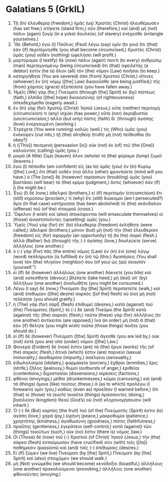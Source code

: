 * Galatians 5 (GrkIL)
:PROPERTIES:
:ID: GrkIL/48-GAL05
:END:

1. Τῇ (In) ἐλευθερίᾳ (freedom,) ἡμᾶς (us) Χριστὸς (Christ) ἠλευθέρωσεν (has set free;) στήκετε (stand firm,) οὖν (therefore,) καὶ (and) μὴ (not) πάλιν (again) ζυγῷ (in a yoke) δουλείας (of slavery) ἐνέχεσθε (entangle yourselves.)
2. Ἴδε (Behold,) ἐγὼ (I) Παῦλος (Paul) λέγω (say) ὑμῖν (to you) ὅτι (that) ἐὰν (if) περιτέμνησθε (you shall become circumcised,) Χριστὸς (Christ) ὑμᾶς (you) οὐδὲν (nothing) ὠφελήσει (will profit.)
3. μαρτύρομαι (I testify) δὲ (now) πάλιν (again) παντὶ (to every) ἀνθρώπῳ (man) περιτεμνομένῳ (being circumcised) ὅτι (that) ὀφειλέτης (a debtor) ἐστὶν (he is) ὅλον (all) τὸν (the) νόμον (Law) ποιῆσαι (to keep.)
4. κατηργήθητε (You are severed) ἀπὸ (from) Χριστοῦ (Christ,) οἵτινες (whoever) ἐν (in) νόμῳ ([the] Law) δικαιοῦσθε (are being justified;) τῆς (from) χάριτος (grace) ἐξεπέσατε (you have fallen away.)
5. Ἡμεῖς (We) γὰρ (for,) Πνεύματι (through [the] Spirit) ἐκ (by) πίστεως (faith,) ἐλπίδα ([the] hope) δικαιοσύνης (of righteousness) ἀπεκδεχόμεθα (eagerly await.)
6. ἐν (In) γὰρ (for) Χριστῷ (Christ) Ἰησοῦ (Jesus,) οὔτε (neither) περιτομή (circumcision) τι (any) ἰσχύει (has power,) οὔτε (nor) ἀκροβυστία (uncircumcision;) ἀλλὰ (but only) πίστις (faith) δι᾽ (through) ἀγάπης (love) ἐνεργουμένη (working.)
7. Ἐτρέχετε (You were running) καλῶς (well.) τίς (Who) ὑμᾶς (you) ἐνέκοψεν (cut into,) τῇ (the) ἀληθείᾳ (truth) μὴ (not) πείθεσθαι (to obey?)
8. ἡ ([This]) πεισμονὴ (persuasion [is]) οὐκ (not) ἐκ (of) τοῦ (the [One]) καλοῦντος (calling) ὑμᾶς (you.)
9. μικρὰ (A little) ζύμη (leaven) ὅλον (whole) τὸ (the) φύραμα (lump) ζυμοῖ (leavens.)
10. ἐγὼ (I) πέποιθα (am confident) εἰς (as to) ὑμᾶς (you) ἐν (in) Κυρίῳ ([the] Lord,) ὅτι (that) οὐδὲν (no) ἄλλο (other) φρονήσετε (mind will you have.) ὁ (The [one]) δὲ (however) ταράσσων (troubling) ὑμᾶς (you) βαστάσει (will bear) τὸ (the) κρίμα (judgment,) ὅστις (whoever) ἐὰν (if) ᾖ (he might be.)
11. Ἐγὼ (I) δέ (now,) ἀδελφοί (brothers,) εἰ (if) περιτομὴν (circumcision) ἔτι (still) κηρύσσω (proclaim,) τί (why) ἔτι (still) διώκομαι (am I persecuted?) ἄρα (In that case) κατήργηται (has been abolished) τὸ (the) σκάνδαλον (offense) τοῦ (of the) σταυροῦ (cross.)
12. Ὄφελον (I wish) καὶ (also) ἀποκόψονται (will emasculate themselves) οἱ (those) ἀναστατοῦντες (upsetting) ὑμᾶς (you.)
13. Ὑμεῖς (You) γὰρ (for) ἐπ᾽ (to) ἐλευθερίᾳ (freedom) ἐκλήθητε (were called,) ἀδελφοί (brothers;) μόνον (but) μὴ (not) τὴν (the) ἐλευθερίαν (freedom) εἰς (for) ἀφορμὴν (an opportunity) τῇ (to the) σαρκί (flesh.) ἀλλὰ (Rather) διὰ (through) τῆς (-) ἀγάπης (love,) δουλεύετε (serve) ἀλλήλοις (one another.)
14. ὁ (-) γὰρ (For) πᾶς (the entire) νόμος (Law) ἐν (in) ἑνὶ (one) λόγῳ (word) πεπλήρωται (is fulfilled) ἐν (in) τῷ (this:) Ἀγαπήσεις (You shall love) τὸν (the) πλησίον (neighbor) σου (of you) ὡς (as) σεαυτόν (yourself.”)
15. εἰ (If) δὲ (however) ἀλλήλους (one another) δάκνετε (you bite) καὶ (and) κατεσθίετε (devour,) βλέπετε (take heed,) μὴ (lest) ὑπ᾽ (by) ἀλλήλων (one another) ἀναλωθῆτε (you might be consumed.)
16. Λέγω (I say) δέ (now,) Πνεύματι (by [the] Spirit) περιπατεῖτε (walk,) καὶ (and) ἐπιθυμίαν ([the] desire) σαρκὸς ([of the] flesh) οὐ (no) μὴ (not) τελέσητε (you should gratify.)
17. ἡ (The) γὰρ (for) σὰρξ (flesh) ἐπιθυμεῖ (desires,) κατὰ (against) τοῦ (the) Πνεύματος (Spirit,) τὸ (-) δὲ (and) Πνεῦμα (the Spirit) κατὰ (against) τῆς (the) σαρκός (flesh;) ταῦτα (these) γὰρ (for) ἀλλήλοις (to one another) ἀντίκειται (are opposed,) ἵνα (in order) μὴ (not) ἃ (that) ἐὰν (if) θέλητε (you might wish) ταῦτα (those things) ποιῆτε (you should do.)
18. εἰ (If) δὲ (however) Πνεύματι ([the] Spirit) ἄγεσθε (you are led by,) οὐκ (not) ἐστὲ (you are) ὑπὸ (under) νόμον ([the] Law.)
19. Φανερὰ (Evident) δέ (now) ἐστιν (are) τὰ (the) ἔργα (works) τῆς (of the) σαρκός (flesh,) ἅτινά (which) ἐστιν (are) πορνεία (sexual immorality,) ἀκαθαρσία (impurity,) ἀσέλγεια (sensuality,)
20. εἰδωλολατρία (idolatry,) φαρμακεία (sorcery,) ἔχθραι (enmities,) ἔρις (strife,) ζῆλος (jealousy,) θυμοί (outbursts of anger,) ἐριθεῖαι (contentions,) διχοστασίαι (dissensions,) αἱρέσεις (factions,)
21. φθόνοι (envyings,) μέθαι (drunkennesses,) κῶμοι (carousing,) καὶ (and) τὰ (things) ὅμοια (like) τούτοις (these,) ἃ (as to which) προλέγω (I forewarn) ὑμῖν (you,) καθὼς (even as) προεῖπον (I warned before,) ὅτι (that) οἱ (those) τὰ (such) τοιαῦτα (things) πράσσοντες (doing,) βασιλείαν (kingdom) Θεοῦ (God’s) οὐ (not) κληρονομήσουσιν (will inherit.)
22. Ὁ (-) δὲ (But) καρπὸς (the fruit) τοῦ (of the) Πνεύματός (Spirit) ἐστιν (is) ἀγάπη (love,) χαρά (joy,) εἰρήνη (peace,) μακροθυμία (patience,) χρηστότης (kindness,) ἀγαθωσύνη (goodness,) πίστις (faithfulness,)
23. πραΰτης (gentleness,) ἐγκράτεια (self-control;) κατὰ (against) τῶν (things) τοιούτων (such,) οὐκ (no) ἔστιν (there is) νόμος (law.)
24. Οἱ (Those) δὲ (now) τοῦ (-) Χριστοῦ (of Christ) Ἰησοῦ (Jesus,) τὴν (the) σάρκα (flesh) ἐσταύρωσαν (have crucified) σὺν (with) τοῖς ([its]) παθήμασιν (passions) καὶ (and) ταῖς (-) ἐπιθυμίαις (desires.)
25. Εἰ (If) ζῶμεν (we live) Πνεύματι (by [the] Spirit,) Πνεύματι (by [the] Spirit) καὶ (also) στοιχῶμεν (we should walk.)
26. μὴ (Not) γινώμεθα (we should become) κενόδοξοι (boastful,) ἀλλήλους (one another) προκαλούμενοι (provoking,) ἀλλήλοις (one another) φθονοῦντες (envying.)
